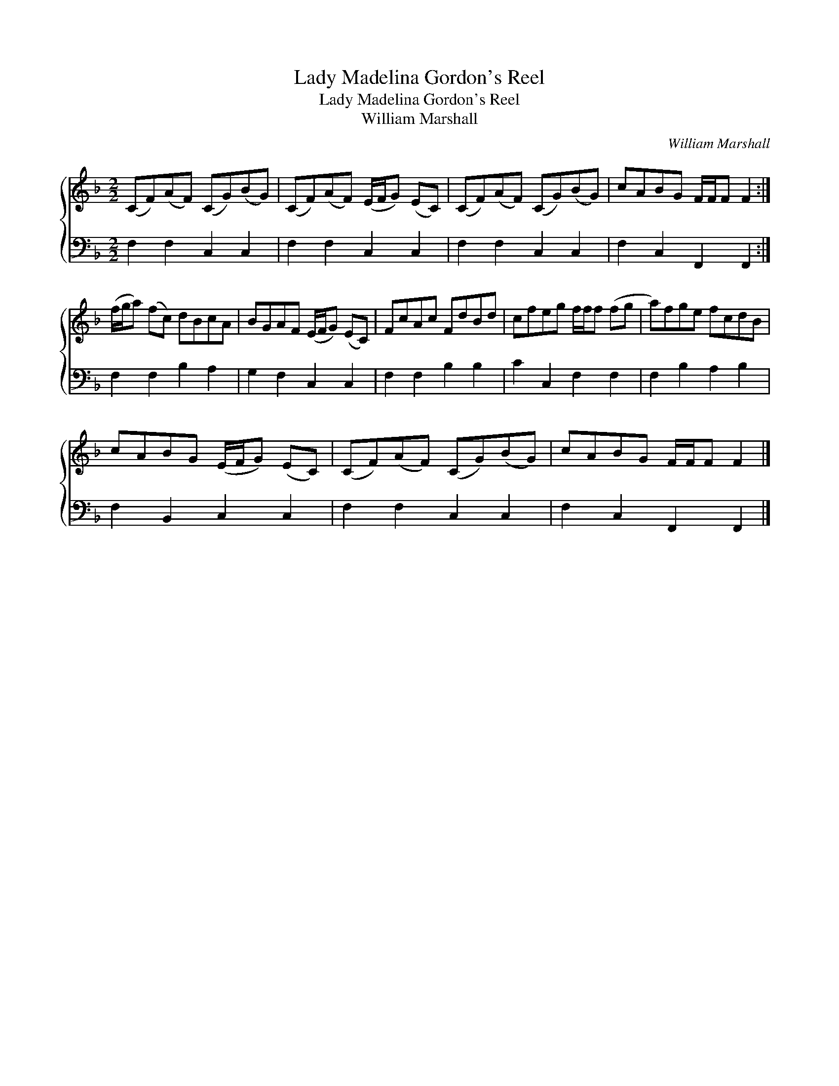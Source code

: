 X:1
T:Lady Madelina Gordon's Reel
T:Lady Madelina Gordon's Reel
T:William Marshall
C:William Marshall
%%score { 1 2 }
L:1/8
M:2/2
K:F
V:1 treble 
V:2 bass 
V:1
 (CF)(AF) (CG)(BG) | (CF)(AF) (E/F/G) (EC) | (CF)(AF) (CG)(BG) | cABG F/F/F F2 :| %4
 (f/g/a) (fc) dBcA | BGAF (E/F/G) (EC) | FcAc FdBd | cfeg f/f/f (fg | a)fge fcdB | %9
 cABG (E/F/G) (EC) | (CF)(AF) (CG)(BG) | cABG F/F/F F2 |] %12
V:2
 F,2 F,2 C,2 C,2 | F,2 F,2 C,2 C,2 | F,2 F,2 C,2 C,2 | F,2 C,2 F,,2 F,,2 :| F,2 F,2 B,2 A,2 | %5
 G,2 F,2 C,2 C,2 | F,2 F,2 B,2 B,2 | C2 C,2 F,2 F,2 | F,2 B,2 A,2 B,2 | F,2 B,,2 C,2 C,2 | %10
 F,2 F,2 C,2 C,2 | F,2 C,2 F,,2 F,,2 |] %12

